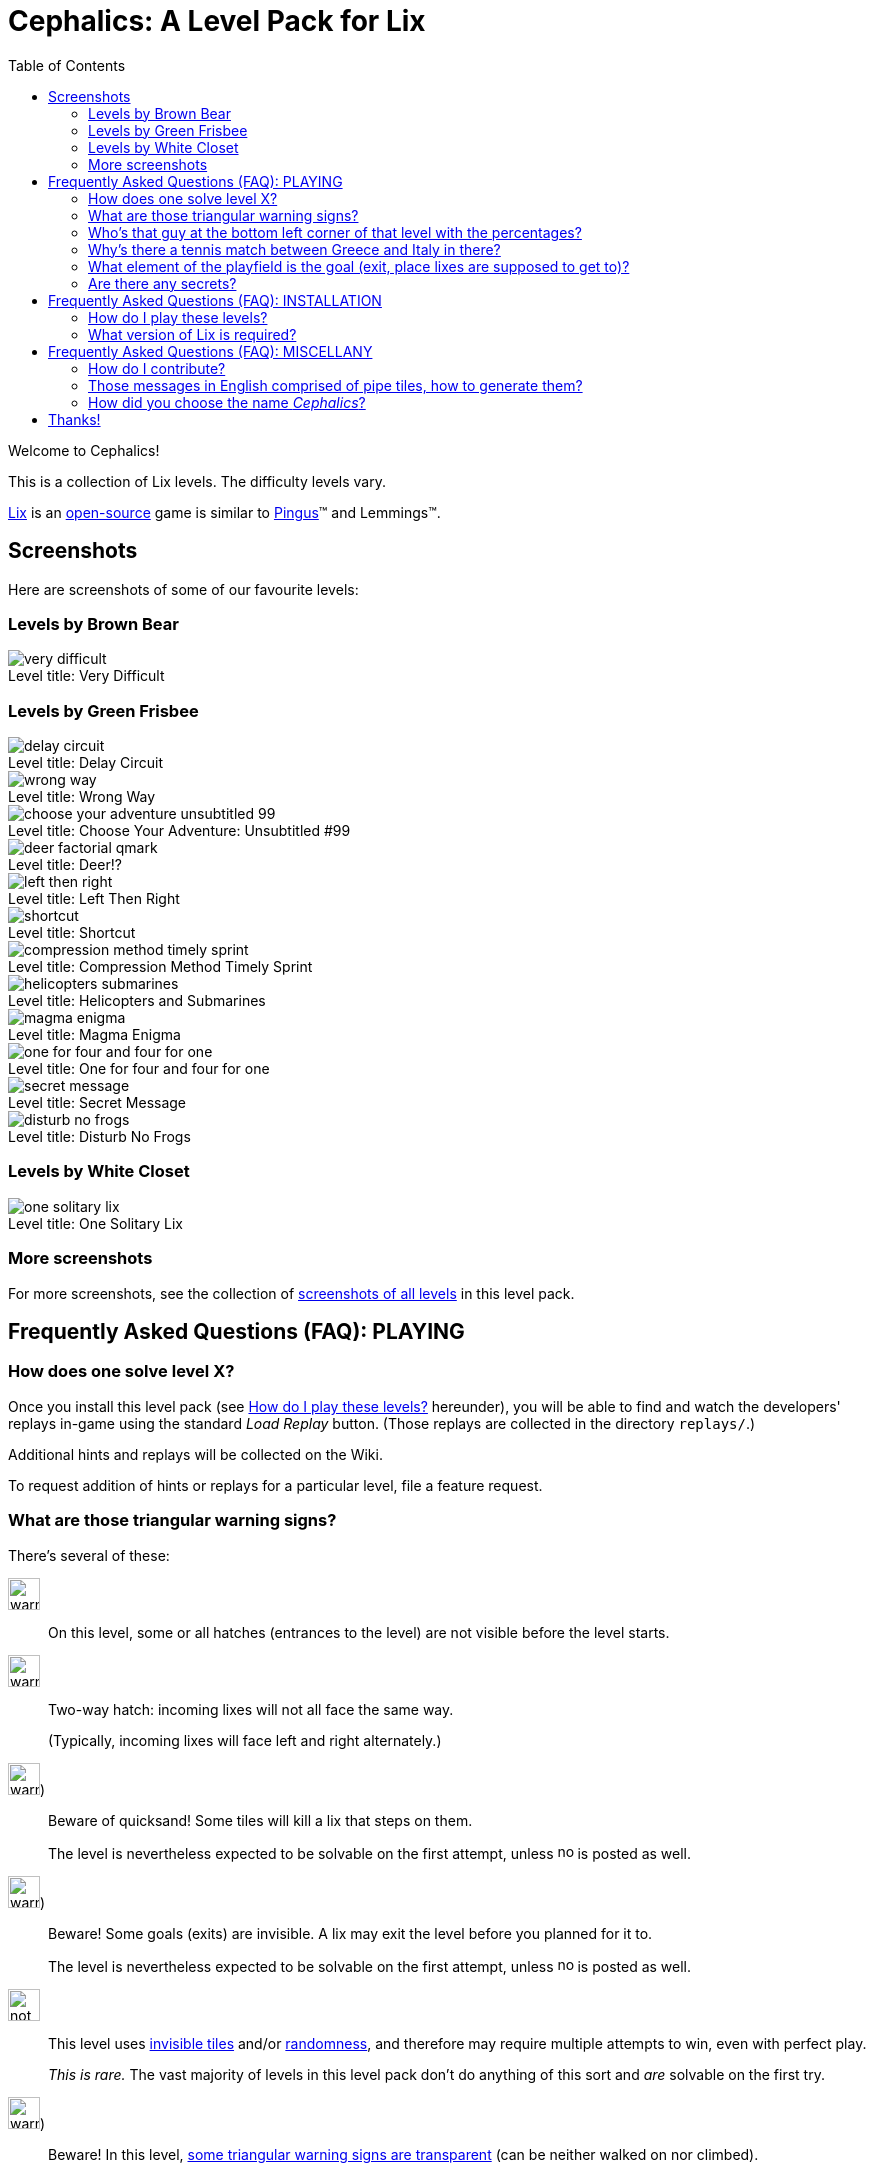 = Cephalics: A Level Pack for Lix
:toc:

:xdg-basedir-spec-url: https://specifications.freedesktop.org/basedir-spec/basedir-spec-latest.html
:lix-homepage: https://www.lixgame.com/
:lix-repo: https://github.com/SimonN/LixD
:pingus-homepage: https://pingus.seul.org/

Welcome to Cephalics!

This is a collection of Lix levels.
The difficulty levels vary.

{lix-homepage}[Lix] is an {lix-repo}[open-source] game is similar to {pingus-homepage}[Pingus]™ and Lemmings™.


== Screenshots

Here are screenshots of some of our favourite levels:

=== Levels by Brown Bear

image::screenshots/brown-bear/very-difficult.png[caption="Level title: ",title="Very Difficult"]

=== Levels by Green Frisbee

image::screenshots/green-frisbee/regular/delay-circuit.png[caption="Level title: ",title="Delay Circuit"]

image::screenshots/green-frisbee/regular/wrong-way.png[caption="Level title: ",title="Wrong Way"]

image::screenshots/green-frisbee/regular/choose-your-adventure-unsubtitled-99.png[caption="Level title: ", title="Choose Your Adventure: Unsubtitled #99"]

image::screenshots/green-frisbee/regular/deer-factorial-qmark.png[caption="Level title: ",title="Deer!?"]

image::screenshots/green-frisbee/regular/left-then-right.png[caption="Level title: ",title="Left Then Right"]

// image::screenshots/green-frisbee/regular/follow-yellow-brick.png[caption="Level title: ",title="Follow the yellow brick road"]

image::screenshots/green-frisbee/unusual/pathfinder/shortcut.png[caption="Level title: ",title="Shortcut"]

image::screenshots/green-frisbee/regular/compression-method-timely-sprint.png[caption="Level title: ",title="Compression Method Timely Sprint"]

image::screenshots/green-frisbee/unusual/bucket/helicopters-submarines.png[caption="Level title: ",title="Helicopters and Submarines"]

image::screenshots/green-frisbee/unusual/bucket/magma-enigma.png[caption="Level title: ",title="Magma Enigma"]

image::screenshots/green-frisbee/examples/not-first-time/one-for-four-and-four-for-one.png[caption="Level title: ",title="One for four and four for one"]

image::screenshots/green-frisbee/unusual/bucket/secret-message.png[caption="Level title: ",title="Secret Message"]

image::screenshots/green-frisbee/regular/disturb-no-frogs.png[caption="Level title: ", title="Disturb No Frogs"]

=== Levels by White Closet

image::screenshots/white-closet/one-solitary-lix.png[caption="Level title: ",title="One Solitary Lix"]

=== More screenshots

For more screenshots, see the collection of link:screenshots/[screenshots of all levels] in this level pack.


== Frequently Asked Questions (FAQ): PLAYING

=== How does one solve level X? anchor:bm_how_solve[]

Once you install this level pack (see <<bm_install,How do I play these levels?>> hereunder),
you will be able to find and watch the developers' replays in-game using the standard _Load Replay_ button.
(Those replays are collected in the directory `replays/`.)

Additional hints and replays will be collected on the Wiki.

To request addition of hints or replays for a particular level,
file a feature request.

// TODO: in the walkthrough list quotes, etc., that might not be recognized (e.g., the title of advent.txt)

=== What are those triangular warning signs?

There's several of these:

image:lixdatadir/images/green-frisbee/warning-hatch.png[width=32]::
On this level, some or all hatches (entrances to the level) are not visible before the level starts.

image:assets/derived/warning-l-r-traffic.svg[width=32]::
Two-way hatch: incoming lixes will not all face the same way.
+
(Typically, incoming lixes will face left and right alternately.)

image:lixdatadir/images/green-frisbee/warning-invisible-traps.png[width=32])::
Beware of quicksand!  Some tiles will kill a lix that steps on them.
+
The level is nevertheless expected to be solvable on the first attempt,
unless image:assets/derived/not-solvable-the-first-time.reconstructed.svg[width=16] is posted as well.

image:lixdatadir/images/green-frisbee/warning-invisible-goals.png[width=32])::
Beware!  Some goals (exits) are invisible.
A lix may exit the level before you planned for it to.
+
The level is nevertheless expected to be solvable on the first attempt,
unless image:assets/derived/not-solvable-the-first-time.reconstructed.svg[width=16] is posted as well.

image:assets/derived/not-solvable-the-first-time.reconstructed.svg[width=32]::
This level uses
link:images/example-notfirsttime-invisibility.png[invisible tiles] and/or
link:images/example-notfirsttime-dice.png[randomness], and therefore
may require multiple attempts to win, even with perfect play.
// "Invisible tiles" doesn't _quite_ capture Magma Enigma, but it's close enough.
// We don't want spoilers in README.
+
_This is rare._ The vast majority of levels in this level pack don't do anything of this sort
and _are_ solvable on the first try.

// 💡 Lix tip:
// Press `/` at the level-choosing screen to search for a level by name.

image:lixdatadir/images/green-frisbee/warning-transparent.G.png[width=32])::
Beware!  In this level, link:https://m.xkcd.com/363/[some triangular warning signs are transparent]
(can be neither walked on nor climbed).

Also, if we ever write a level that demonstrates a bug in Lix, we'll use
image:assets/derived/warning-ladybug.svg[width=16] to self-document it.

=== Who's that guy at the bottom left corner of link:screenshots/README.html#_green_frisbee_special_prior_knowledge[that level with the percentages]?

// Looking for the level?  It's called "The Monty Hall Problem".

https://en.wikipedia.org/wiki/Monty_Hall_problem[Monty Hall].

=== Why's there link:screenshots/green-frisbee/special/beware-of/real-world-references/love15.png[a tennis match between Greece and Italy] in there?

// Looking for the level?  It's called "Love Fifteen".

Because I tried to see what national flags I could construct from standard tiles only,
and those two are the result.
They're the first ones I found that comprise
only right angles and only colors available in the standard tiles.

=== What element of the playfield is the goal (exit, place lixes are supposed to get to)?

All the elements on the bottom storey of
link:screenshots/green-frisbee/LEGEND-new-hatches-goals.png[the Legend level]
are goals.

If you can't spot any of these, you might be playing the
link:xdg/share/lix/levels/green-frisbee/unusual/find-the-goal/[`find-the-goal/`] levels,
in which case, see <<bm_how_solve,How does one solve level X?>> hereinabove.

=== Are there any secrets?

Well, for starters, lixes have been taught https://en.wikipedia.org/wiki/Butterfly_stroke[the butterfly stroke] 🤫

Also, several levels have goals (exits) that are easy to miss
(or, in one case, hidden behind terrain).
// This is NOT a reference to the "Exit Stage... Left?" family of levels.


== Frequently Asked Questions (FAQ): INSTALLATION

=== How do I play these levels? anchor:bm_install[]

==== To test them just once, quickly:

In your shell, run the following command:

 cd /path/to/directory/containing/this/file
 env XDG_DATA_DIRS=${XDG_DATA_DIRS:+"${XDG_DATA_DIRS}:"}"$(pwd)"/xdg/share lix

==== To install them permanently (the Right way):

Add `${ABSOLUTE_PATH_OF_THIS_REPO}/xdg/share` to the value of `$XDG_DATA_DIRS`
in your per-session environment variables.
(The way to do so depends on your shell and desktop environment.)

The change will take effect after you logout and login again.
Until then, you can use the env(1) method above.

==== To install them permanently (the quick-and-dirty way):

Run this:

 mkdir -p ~/.local/share/lix &&
 rsync -a xdg/share/lix/ ~/.local/share/lix

Make sure to include the trailing slash.

After installing, **restart Lix** if it was running.
This seems to be needed in order to refresh the images cache.

==== Background: How Lix finds level packs

To play these levels, `./xdg/share/lix/levels/` and `./xdg/share/lix/images/` need to be available
as `$d/lix/levels/` and `$d/lix/images/`, where `$d` is one of:

1. An element of {xdg-basedir-spec-url}[`$XDG_DATA_DIRS`]
2. `~/.local/share`
3. `/usr/local/share`
4. `/usr/share`

See https://github.com/SimonN/LixD/blob/v0.10.12/src/file/filename/fhs.d#L82-L96
for the gory details.

=== What version of Lix is required?

Hopefully, 0.9.29 or greater would work.

These levels were developed with Lix 0.9.29-1.1+b1 from Debian 11 Bullseye.
Newer versions of Lix do NOT generally get tested as they become available
(surprisingly enough, this thing isn't our $DAYJOB);
nevertheless, pull requests to support newer versions of Lix are welcome.


== Frequently Asked Questions (FAQ): MISCELLANY

=== How do I contribute?

Open an issue or a pull request.

=== Those messages in English comprised of pipe tiles, how to generate them?

See `scripts/generate-letter-groups-usage.py`.

=== How did you choose the name _Cephalics_?

We grepped a wordlist for words that rhyme with "lix".

Specifically,
we grepped `/usr/share/dict/british-english-huge` for `l(i|ea|ee)(x|[ck].*[scx])`,
and
grepped the results of that for `li[ckx]+s$`.

(I used `:v/…/d` and `:g/…/m$` in Vim; YMMV.)

Then we ruled out those options that were already registered at GitHub
(the hosting site used by Lix itself).


== Thanks!

You're welcome.

Feel free to link to us, and/or to send pull requests!
